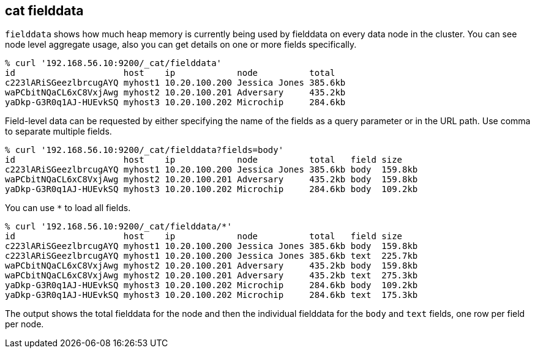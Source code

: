 [[cat-fielddata]]
== cat fielddata

`fielddata` shows how much heap memory is currently being used by fielddata 
on every data node in the cluster. You can see node level aggregate usage, also
you can get details on one or more fields specifically.

[source,shell]
--------------------------------------------------
% curl '192.168.56.10:9200/_cat/fielddata'
id                     host    ip            node          total
c223lARiSGeezlbrcugAYQ myhost1 10.20.100.200 Jessica Jones 385.6kb
waPCbitNQaCL6xC8VxjAwg myhost2 10.20.100.201 Adversary     435.2kb
yaDkp-G3R0q1AJ-HUEvkSQ myhost3 10.20.100.202 Microchip     284.6kb
--------------------------------------------------

Field-level data can be requested by either specifying the name of the fields as a query parameter 
or in the URL path. Use comma to separate multiple fields.

[source,shell]
--------------------------------------------------
% curl '192.168.56.10:9200/_cat/fielddata?fields=body'
id                     host    ip            node          total   field size
c223lARiSGeezlbrcugAYQ myhost1 10.20.100.200 Jessica Jones 385.6kb body  159.8kb
waPCbitNQaCL6xC8VxjAwg myhost2 10.20.100.201 Adversary     435.2kb body  159.8kb
yaDkp-G3R0q1AJ-HUEvkSQ myhost3 10.20.100.202 Microchip     284.6kb body  109.2kb
--------------------------------------------------

You can use `*` to load all fields.

[source,shell]
--------------------------------------------------
% curl '192.168.56.10:9200/_cat/fielddata/*'
id                     host    ip            node          total   field size
c223lARiSGeezlbrcugAYQ myhost1 10.20.100.200 Jessica Jones 385.6kb body  159.8kb
c223lARiSGeezlbrcugAYQ myhost1 10.20.100.200 Jessica Jones 385.6kb text  225.7kb
waPCbitNQaCL6xC8VxjAwg myhost2 10.20.100.201 Adversary     435.2kb body  159.8kb
waPCbitNQaCL6xC8VxjAwg myhost2 10.20.100.201 Adversary     435.2kb text  275.3kb
yaDkp-G3R0q1AJ-HUEvkSQ myhost3 10.20.100.202 Microchip     284.6kb body  109.2kb
yaDkp-G3R0q1AJ-HUEvkSQ myhost3 10.20.100.202 Microchip     284.6kb text  175.3kb
--------------------------------------------------

The output shows the total fielddata for the node and then the individual fielddata for the
`body` and `text` fields, one row per field per node.
